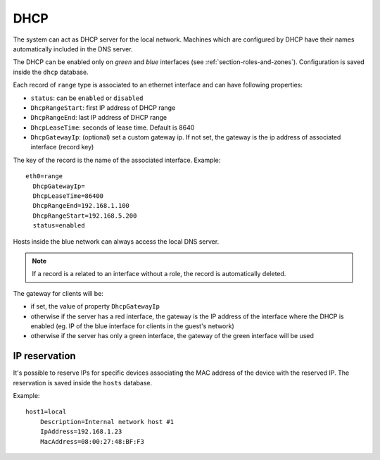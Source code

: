 ====
DHCP
====

The system can act as DHCP server for the local network.
Machines which are configured by DHCP have their names automatically included in the DNS server.

The DHCP can be enabled only on *green* and *blue* interfaces (see :ref:`section-roles-and-zones`).
Configuration is saved inside the ``dhcp`` database. 

Each record of ``range`` type is associated to an ethernet interface and can have following properties:

* ``status``: can be ``enabled`` or ``disabled``
* ``DhcpRangeStart``: first IP address of DHCP range
* ``DhcpRangeEnd``: last IP address of DHCP range
* ``DhcpLeaseTime``: seconds of lease time. Default is 8640
* ``DhcpGatewayIp``: (optional) set a custom gateway ip. If not set, the gateway is the ip address of associated interface (record key)

The key of the record is the name of the associated interface. Example: ::

  eth0=range
    DhcpGatewayIp=
    DhcpLeaseTime=86400
    DhcpRangeEnd=192.168.1.100
    DhcpRangeStart=192.168.5.200
    status=enabled


Hosts inside the blue network can always access the local DNS server.

.. note:: If a record is a related to an interface without a role, the record is automatically deleted.


The gateway for clients will be:

* if set, the value of property ``DhcpGatewayIp``
* otherwise if the server has a red interface, the gateway is the IP address of the interface where the DHCP is enabled 
  (eg. IP of the blue interface for clients in the guest's network)
* otherwise if the server has only a green interface, the gateway of the green interface will be used


.. _ip_reservation-section:

IP reservation
==============

It's possible to reserve IPs for specific devices associating the MAC address of the device with the reserved IP.
The reservation is saved inside the ``hosts`` database.

Example: ::

  host1=local
      Description=Internal network host #1
      IpAddress=192.168.1.23
      MacAddress=08:00:27:48:BF:F3

